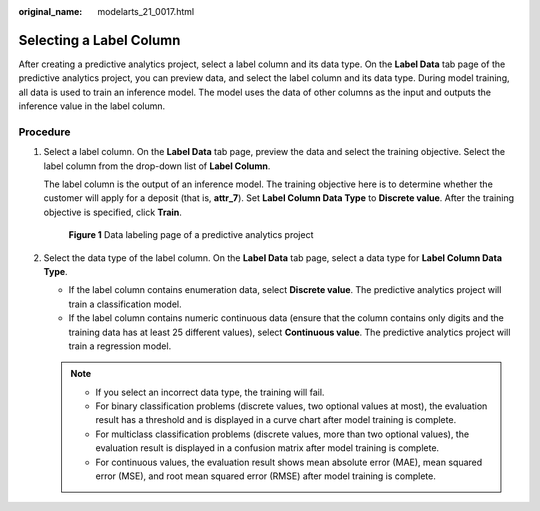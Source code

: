 :original_name: modelarts_21_0017.html

.. _modelarts_21_0017:

Selecting a Label Column
========================

After creating a predictive analytics project, select a label column and its data type. On the **Label Data** tab page of the predictive analytics project, you can preview data, and select the label column and its data type. During model training, all data is used to train an inference model. The model uses the data of other columns as the input and outputs the inference value in the label column.

Procedure
---------

#. Select a label column. On the **Label Data** tab page, preview the data and select the training objective. Select the label column from the drop-down list of **Label Column**.

   The label column is the output of an inference model. The training objective here is to determine whether the customer will apply for a deposit (that is, **attr_7**). Set **Label Column Data Type** to **Discrete value**. After the training objective is specified, click **Train**.

   .. _modelarts_21_0017__en-us_topic_0169446266_fig933116144116:

   .. figure:: /_static/images/en-us_image_0000001251249066.png
      :alt: **Figure 1** Data labeling page of a predictive analytics project


      **Figure 1** Data labeling page of a predictive analytics project

#. Select the data type of the label column. On the **Label Data** tab page, select a data type for **Label Column Data Type**.

   -  If the label column contains enumeration data, select **Discrete value**. The predictive analytics project will train a classification model.
   -  If the label column contains numeric continuous data (ensure that the column contains only digits and the training data has at least 25 different values), select **Continuous value**. The predictive analytics project will train a regression model.

   .. note::

      -  If you select an incorrect data type, the training will fail.
      -  For binary classification problems (discrete values, two optional values at most), the evaluation result has a threshold and is displayed in a curve chart after model training is complete.
      -  For multiclass classification problems (discrete values, more than two optional values), the evaluation result is displayed in a confusion matrix after model training is complete.
      -  For continuous values, the evaluation result shows mean absolute error (MAE), mean squared error (MSE), and root mean squared error (RMSE) after model training is complete.
